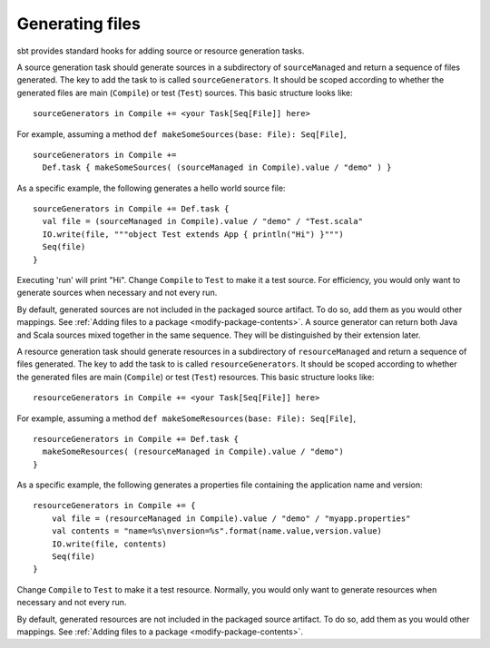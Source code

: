 ================
Generating files
================

sbt provides standard hooks for adding source or resource generation tasks.

.. howto::
   :id: sources
   :title: Generate sources
   :type: setting

   sourceGenerators in Compile += <your Task[Seq[File]] here>

A source generation task should generate sources in a subdirectory of ``sourceManaged`` and return a sequence of files generated.  The key to add the task to is called ``sourceGenerators``.  It should be scoped according to whether the generated files are main (``Compile``) or test (``Test``) sources.  This basic structure looks like:

::

    sourceGenerators in Compile += <your Task[Seq[File]] here>

For example, assuming a method ``def makeSomeSources(base: File): Seq[File]``,

::

    sourceGenerators in Compile +=
      Def.task { makeSomeSources( (sourceManaged in Compile).value / "demo" ) }


As a specific example, the following generates a hello world source file:

::

    sourceGenerators in Compile += Def.task {
      val file = (sourceManaged in Compile).value / "demo" / "Test.scala"
      IO.write(file, """object Test extends App { println("Hi") }""")
      Seq(file)
    }

Executing 'run' will print "Hi".  Change ``Compile`` to ``Test`` to make it a test source.  For efficiency, you would only want to generate sources when necessary and not every run.

By default, generated sources are not included in the packaged source artifact.  To do so, add them as you would other mappings.  See :ref:`Adding files to a package <modify-package-contents>`.  A source generator can return both Java and Scala sources mixed together in the same sequence.  They will be distinguished by their extension later.

.. howto::
   :id: resources
   :title: Generate resources
   :type: setting

   resourceGenerators in Compile += <your Task[Seq[File]] here>

A resource generation task should generate resources in a subdirectory of ``resourceManaged`` and return a sequence of files generated.  The key to add the task to is called ``resourceGenerators``.  It should be scoped according to whether the generated files are main (``Compile``) or test (``Test``) resources.  This basic structure looks like:

::

    resourceGenerators in Compile += <your Task[Seq[File]] here>

For example, assuming a method ``def makeSomeResources(base: File): Seq[File]``,

::

    resourceGenerators in Compile += Def.task {
      makeSomeResources( (resourceManaged in Compile).value / "demo")
    }

As a specific example, the following generates a properties file containing the application name and version:

::

    resourceGenerators in Compile += {
        val file = (resourceManaged in Compile).value / "demo" / "myapp.properties"
        val contents = "name=%s\nversion=%s".format(name.value,version.value)
        IO.write(file, contents)
        Seq(file)
    }

Change ``Compile`` to ``Test`` to make it a test resource.  Normally, you would only want to generate resources when necessary and not every run.

By default, generated resources are not included in the packaged source artifact.  To do so, add them as you would other mappings.  See :ref:`Adding files to a package <modify-package-contents>`.
